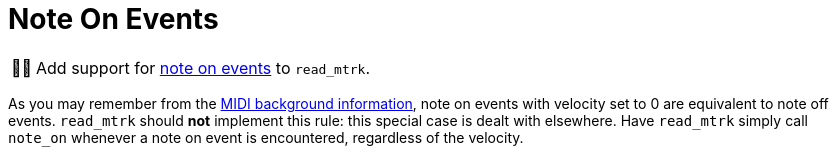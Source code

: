 :tip-caption: 💡
:note-caption: ℹ️
:important-caption: ⚠️
:task-caption: 👨‍🔧
:source-highlighter: rouge
:toc: left
:toclevels: 3
:experimental:
:nofooter:

= Note On Events

[NOTE,caption={task-caption}]
====
Add support for <<../../../background-information/midi.asciidoc#noteon,note on events>> to `read_mtrk`.
====

As you may remember from the <<../../../background-information/midi.asciidoc#noteonzerovelocity,MIDI background information>>, note on events with velocity set to 0 are equivalent to note off events.
`read_mtrk` should **not** implement this rule: this special case is dealt with elsewhere.
Have `read_mtrk` simply call `note_on` whenever a note on event is encountered, regardless of the velocity.
